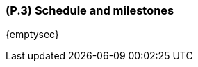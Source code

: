 [#p3,reftext=P.3]
=== (P.3) Schedule and milestones

ifdef::env-draft[]
TIP: _List of tasks to be carried out and their scheduling. It defines the project's key dates._  <<BM22>>
endif::[]

{emptysec}